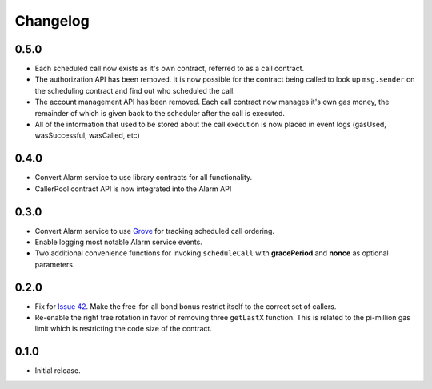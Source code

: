 Changelog
=========

0.5.0
-----

- Each scheduled call now exists as it's own contract, referred to as a call
  contract.
- The authorization API has been removed. It is now possible for the contract
  being called to look up ``msg.sender`` on the scheduling contract and find
  out who scheduled the call.
- The account management API has been removed.  Each call contract now manages
  it's own gas money, the remainder of which is given back to the scheduler
  after the call is executed.
- All of the information that used to be stored about the call execution is now
  placed in event logs (gasUsed, wasSuccessful, wasCalled, etc)


0.4.0
-----

- Convert Alarm service to use library contracts for all functionality.
- CallerPool contract API is now integrated into the Alarm API


0.3.0
-----

- Convert Alarm service to use `Grove`_ for tracking scheduled call ordering.
- Enable logging most notable Alarm service events.
- Two additional convenience functions for invoking ``scheduleCall`` with
  **gracePeriod** and **nonce** as optional parameters.


0.2.0
-----

- Fix for `Issue 42`_.  Make the free-for-all bond bonus restrict itself to the
  correct set of callers.
- Re-enable the right tree rotation in favor of removing three ``getLastX``
  function.  This is related to the pi-million gas limit which is restricting
  the code size of the contract.


0.1.0
-----

- Initial release.


.. _Issue 42: https://github.com/pipermerriam/ethereum-alarm-clock/issues/42
.. _Grove: https://github.com/pipermerriam/ethereum-grove
